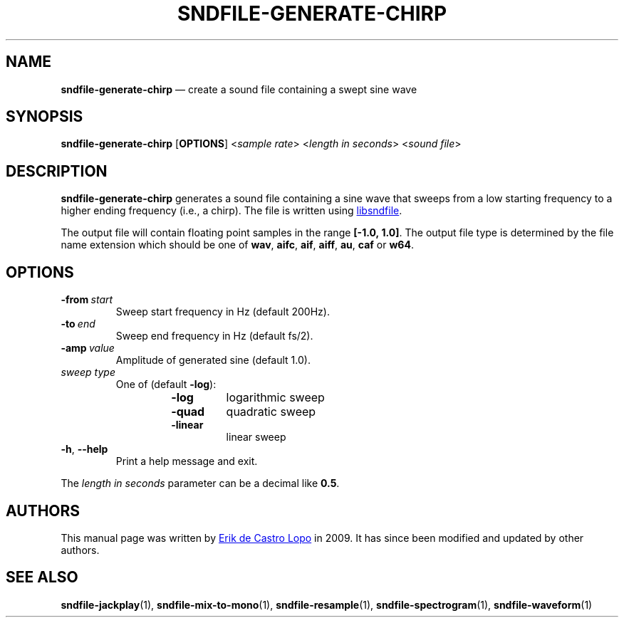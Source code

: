 .TH SNDFILE\-GENERATE\-CHIRP 1 "May 2021" "" "User Commands"
.SH NAME
.B sndfile\-generate\-chirp
\(em create a sound file containing a swept sine wave
.SH SYNOPSIS
.B sndfile\-generate-chirp
.RB [ OPTIONS ]
.RI < sample\ rate >
.RI < length\ in\ seconds >
.RI < sound\ file >
.SH DESCRIPTION
.B sndfile\-generate\-chirp
generates a sound file containing a sine wave that
sweeps from a low starting frequency to a higher ending frequency (i.e., a
chirp).
The file is written using
.UR http://www.mega\-nerd.com/libsndfile/
libsndfile
.UE .
.P
The output file will contain floating point samples in the range
.BR [\-1.0,\ 1.0] .
The output file type is determined by the file name extension which should be
one of
.BR wav ,
.BR aifc ,
.BR aif ,
.BR aiff ,
.BR au ,
.BR caf
or
.BR w64 .
.SH OPTIONS
.TP
.B \-from\fR\ \fIstart
Sweep start frequency in Hz (default 200Hz).
.TP
.B \-to\fR\ \fIend
Sweep end frequency in Hz (default fs/2).
.TP
.B \-amp\fR\ \fIvalue
Amplitude of generated sine (default 1.0).
.TP
.I sweep\ type
One of (default
.BR \-log ):
.RS +14n
.TP
.B \-log
logarithmic sweep
.TP
.B \-quad
quadratic sweep
.TP
.B \-linear
linear sweep
.RE
.TP
.BR \-h ,\  \-\-help
Print a help message and exit.
.P
The
.I length\ in\ seconds
parameter can be a decimal like
.BR 0.5 .
.SH AUTHORS
This manual page was written by
.MT erikd@mega-nerd.com
Erik de Castro Lopo
.ME
in 2009.
It has since been modified and updated by other authors.
.SH "SEE ALSO"
.BR sndfile\-jackplay (1),
.BR sndfile\-mix\-to\-mono (1),
.BR sndfile\-resample (1),
.BR sndfile\-spectrogram (1),
.BR sndfile\-waveform (1)
